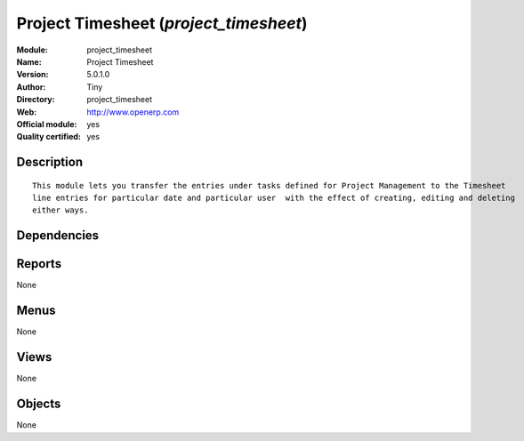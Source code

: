 
.. i18n: .. module:: project_timesheet
.. i18n:     :synopsis: Project Timesheet (Official, Quality Certified)
.. i18n:     :noindex:
.. i18n: .. 

.. module:: project_timesheet
    :synopsis: Project Timesheet (Official, Quality Certified)
    :noindex:
.. 

.. i18n: .. raw:: html
.. i18n: 
.. i18n:     <link rel="stylesheet" href="../_static/hide_objects_in_sidebar.css" type="text/css" />

.. raw:: html

    <link rel="stylesheet" href="../_static/hide_objects_in_sidebar.css" type="text/css" />

.. i18n: Project Timesheet (*project_timesheet*)
.. i18n: =======================================
.. i18n: :Module: project_timesheet
.. i18n: :Name: Project Timesheet
.. i18n: :Version: 5.0.1.0
.. i18n: :Author: Tiny
.. i18n: :Directory: project_timesheet
.. i18n: :Web: http://www.openerp.com
.. i18n: :Official module: yes
.. i18n: :Quality certified: yes

Project Timesheet (*project_timesheet*)
=======================================
:Module: project_timesheet
:Name: Project Timesheet
:Version: 5.0.1.0
:Author: Tiny
:Directory: project_timesheet
:Web: http://www.openerp.com
:Official module: yes
:Quality certified: yes

.. i18n: Description
.. i18n: -----------

Description
-----------

.. i18n: ::
.. i18n: 
.. i18n:   This module lets you transfer the entries under tasks defined for Project Management to the Timesheet 
.. i18n:   line entries for particular date and particular user  with the effect of creating, editing and deleting 
.. i18n:   either ways.

::

  This module lets you transfer the entries under tasks defined for Project Management to the Timesheet 
  line entries for particular date and particular user  with the effect of creating, editing and deleting 
  either ways.

.. i18n: Dependencies
.. i18n: ------------

Dependencies
------------

.. i18n:  * :mod:`base`
.. i18n:  * :mod:`project`
.. i18n:  * :mod:`hr_timesheet`

 * :mod:`base`
 * :mod:`project`
 * :mod:`hr_timesheet`

.. i18n: Reports
.. i18n: -------

Reports
-------

.. i18n: None

None

.. i18n: Menus
.. i18n: -------

Menus
-------

.. i18n: None

None

.. i18n: Views
.. i18n: -----

Views
-----

.. i18n: None

None

.. i18n: Objects
.. i18n: -------

Objects
-------

.. i18n: None

None

